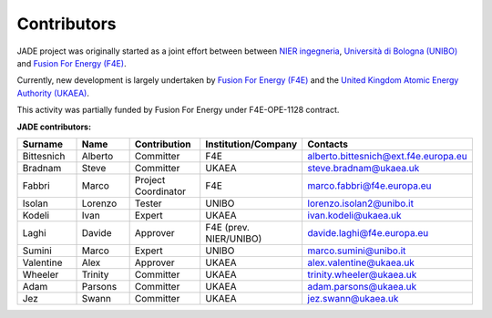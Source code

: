 .. _contributor_list:

############
Contributors
############

JADE project was originally started as a joint effort between between `NIER ingegneria <https://www.niering.it/>`_,
`Università di Bologna (UNIBO) <https://ingegneriaindustriale.unibo.it/it>`_
and `Fusion For Energy (F4E) <https://fusionforenergy.europa.eu/>`_.

Currently, new development is largely undertaken by `Fusion For Energy (F4E) <https://fusionforenergy.europa.eu/>`_ and the
`United Kingdom Atomic Energy Authority (UKAEA) <https://ccfe.ukaea.uk/>`_.

This activity was partially funded by Fusion For Energy under F4E-OPE-1128 contract.

.. image:: ../img/contrib/nier.png
    :width: 300
.. image:: ../img/contrib/unibo.jpg
    :width: 300
.. image:: ../img/contrib/f4e.jpg
    :width: 300
.. image:: ../img/contrib/UKAEA.png
    :width: 150

**JADE contributors:**

.. list-table::
    :widths: 50 50 50 50 50
    :header-rows: 1

    * - Surname
      - Name
      - Contribution
      - Institution/Company
      - Contacts
    * - Bittesnich
      - Alberto
      - Committer
      - F4E
      - alberto.bittesnich@ext.f4e.europa.eu
    * - Bradnam
      - Steve
      - Committer
      - UKAEA
      - steve.bradnam@ukaea.uk
    * - Fabbri
      - Marco
      - Project Coordinator
      - F4E
      - marco.fabbri@f4e.europa.eu
    * - Isolan
      - Lorenzo
      - Tester
      - UNIBO
      - lorenzo.isolan2@unibo.it
    * - Kodeli
      - Ivan
      - Expert
      - UKAEA
      - ivan.kodeli@ukaea.uk
    * - Laghi
      - Davide
      - Approver
      - F4E (prev. NIER/UNIBO)
      - davide.laghi@f4e.europa.eu
    * - Sumini
      - Marco
      - Expert
      - UNIBO
      - marco.sumini@unibo.it
    * - Valentine
      - Alex 
      - Approver
      - UKAEA
      - alex.valentine@ukaea.uk
    * - Wheeler
      - Trinity
      - Committer
      - UKAEA
      - trinity.wheeler@ukaea.uk
    * - Adam
      - Parsons 
      - Committer
      - UKAEA
      - adam.parsons@ukaea.uk
    * - Jez
      - Swann 
      - Committer
      - UKAEA
      - jez.swann@ukaea.uk


